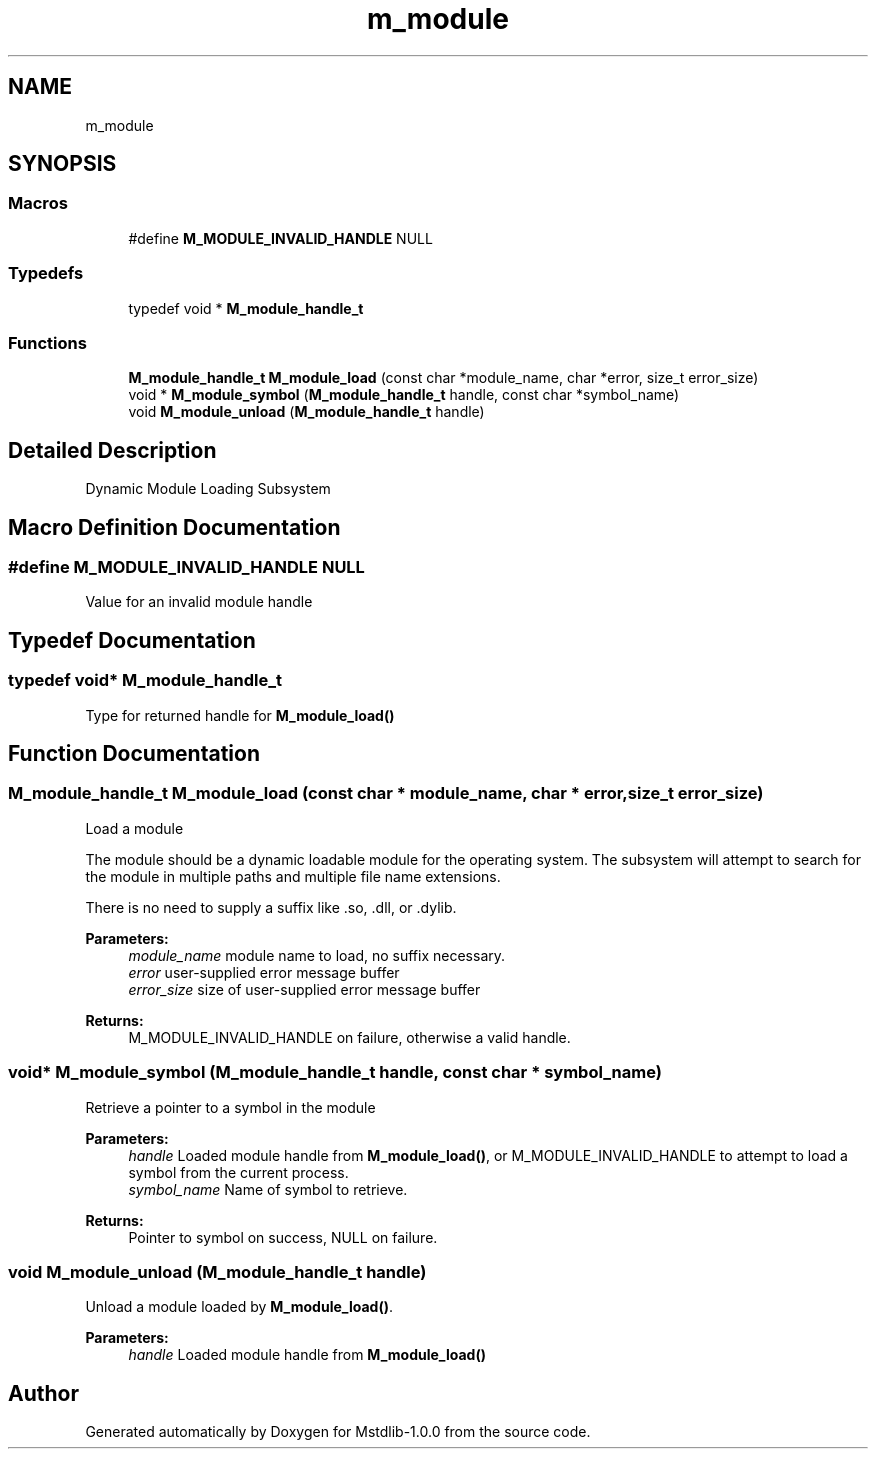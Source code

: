 .TH "m_module" 3 "Tue Feb 20 2018" "Mstdlib-1.0.0" \" -*- nroff -*-
.ad l
.nh
.SH NAME
m_module
.SH SYNOPSIS
.br
.PP
.SS "Macros"

.in +1c
.ti -1c
.RI "#define \fBM_MODULE_INVALID_HANDLE\fP   NULL"
.br
.in -1c
.SS "Typedefs"

.in +1c
.ti -1c
.RI "typedef void * \fBM_module_handle_t\fP"
.br
.in -1c
.SS "Functions"

.in +1c
.ti -1c
.RI "\fBM_module_handle_t\fP \fBM_module_load\fP (const char *module_name, char *error, size_t error_size)"
.br
.ti -1c
.RI "void * \fBM_module_symbol\fP (\fBM_module_handle_t\fP handle, const char *symbol_name)"
.br
.ti -1c
.RI "void \fBM_module_unload\fP (\fBM_module_handle_t\fP handle)"
.br
.in -1c
.SH "Detailed Description"
.PP 
Dynamic Module Loading Subsystem 
.SH "Macro Definition Documentation"
.PP 
.SS "#define M_MODULE_INVALID_HANDLE   NULL"
Value for an invalid module handle 
.SH "Typedef Documentation"
.PP 
.SS "typedef void* \fBM_module_handle_t\fP"
Type for returned handle for \fBM_module_load()\fP 
.SH "Function Documentation"
.PP 
.SS "\fBM_module_handle_t\fP M_module_load (const char * module_name, char * error, size_t error_size)"
Load a module
.PP
The module should be a dynamic loadable module for the operating system\&. The subsystem will attempt to search for the module in multiple paths and multiple file name extensions\&.
.PP
There is no need to supply a suffix like \&.so, \&.dll, or \&.dylib\&.
.PP
\fBParameters:\fP
.RS 4
\fImodule_name\fP module name to load, no suffix necessary\&. 
.br
\fIerror\fP user-supplied error message buffer 
.br
\fIerror_size\fP size of user-supplied error message buffer 
.RE
.PP
\fBReturns:\fP
.RS 4
M_MODULE_INVALID_HANDLE on failure, otherwise a valid handle\&. 
.RE
.PP

.SS "void* M_module_symbol (\fBM_module_handle_t\fP handle, const char * symbol_name)"
Retrieve a pointer to a symbol in the module
.PP
\fBParameters:\fP
.RS 4
\fIhandle\fP Loaded module handle from \fBM_module_load()\fP, or M_MODULE_INVALID_HANDLE to attempt to load a symbol from the current process\&. 
.br
\fIsymbol_name\fP Name of symbol to retrieve\&. 
.RE
.PP
\fBReturns:\fP
.RS 4
Pointer to symbol on success, NULL on failure\&. 
.RE
.PP

.SS "void M_module_unload (\fBM_module_handle_t\fP handle)"
Unload a module loaded by \fBM_module_load()\fP\&. 
.PP
\fBParameters:\fP
.RS 4
\fIhandle\fP Loaded module handle from \fBM_module_load()\fP 
.RE
.PP

.SH "Author"
.PP 
Generated automatically by Doxygen for Mstdlib-1\&.0\&.0 from the source code\&.
